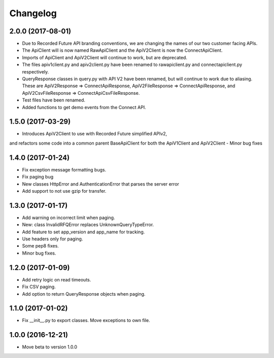 Changelog
=========

2.0.0 (2017-08-01)
------------------

- Due to Recorded Future API branding conventions, we are changing the names of our two customer facing APIs.
- The ApiClient will is now named RawApiClient and the ApiV2Client is now the ConnectApiClient.
- Imports of ApiClient and ApiV2Client will continue to work, but are deprecated.
- The files apiv1client.py and apiv2client.py have been renamed to rawapiclient.py and connectapiclient.py respectively.
- QueryResponse classes in query.py with API V2 have been renamed, but will continue to work due to aliasing. These are ApiV2Response => ConnectApiResponse, ApiV2FileResponse => ConnectApiResponse, and ApiV2CsvFileResponse => ConnectApiCsvFileResponse.
- Test files have been renamed.
- Added functions to get demo events from the Connect API.

1.5.0 (2017-03-29)
------------------

- Introduces ApiV2Client to use with Recorded Future simplified APIv2,
and refactors some code into a common parent BaseApiClient for both the ApiV1Client and ApiV2Client
- Minor bug fixes

1.4.0 (2017-01-24)
------------------

- Fix exception message formatting bugs.
- Fix paging bug
- New classes HttpError and AuthenticationError that parses the server error
- Add support to not use gzip for transfer.

1.3.0 (2017-01-17)
------------------

- Add warning on incorrect limit when paging.
- New: class InvalidRFQError replaces UnknownQueryTypeError.
- Add feature to set app_version and app_name for tracking.
- Use headers only for paging.
- Some pep8 fixes.
- Minor bug fixes.

1.2.0 (2017-01-09)
------------------

- Add retry logic on read timeouts.
- Fix CSV paging.
- Add option to return QueryResponse objects when paging.

1.1.0 (2017-01-02)
------------------

- Fix __init__.py to export classes. Move exceptions to own file.

1.0.0 (2016-12-21)
------------------

- Move beta to version 1.0.0